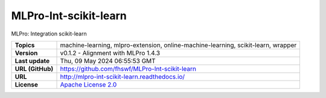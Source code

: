 .. _target_extension_repo_MLPro-Int-scikit-learn:
MLPro-Int-scikit-learn
======

MLPro: Integration scikit-learn


.. list-table::

    * - **Topics**
      - machine-learning, mlpro-extension, online-machine-learning, scikit-learn, wrapper
    * - **Version**
      - v0.1.2  - Alignment with MLPro 1.4.3
    * - **Last update**
      - Thu, 09 May 2024 06:55:53 GMT
    * - **URL (GitHub)**
      - https://github.com/fhswf/MLPro-Int-scikit-learn
    * - **URL**
      - http://mlpro-int-scikit-learn.readthedocs.io/
    * - **License**
      - `Apache License 2.0 <https://github.com/fhswf/MLPro-Int-scikit-learn/blob/main/LICENSE>`_